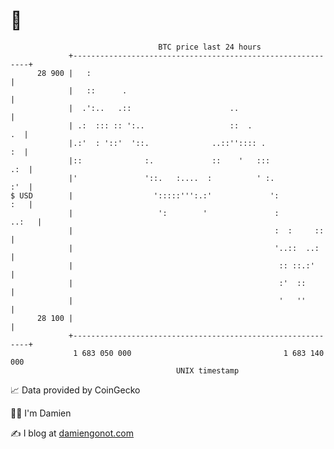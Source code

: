 * 👋

#+begin_example
                                    BTC price last 24 hours                    
                +------------------------------------------------------------+ 
         28 900 |   :                                                        | 
                |   ::      .                                                | 
                |  .':..   .::                      ..                       | 
                | .:  ::: :: ':..                   ::  .                 .  | 
                |.:'  : '::'  '::.              ..::'':::: .              :  | 
                |::              :.             ::    '   :::            .:  | 
                |'               '::.   :....  :          ' :.           :'  | 
   $ USD        |                  ':::::''':.:'             ':          :   | 
                |                   ':        '               :        ..:   | 
                |                                             :  :     ::    | 
                |                                             '..::  ..:     | 
                |                                              :: ::.:'      | 
                |                                              :'  ::        | 
                |                                              '   ''        | 
         28 100 |                                                            | 
                +------------------------------------------------------------+ 
                 1 683 050 000                                  1 683 140 000  
                                        UNIX timestamp                         
#+end_example
📈 Data provided by CoinGecko

🧑‍💻 I'm Damien

✍️ I blog at [[https://www.damiengonot.com][damiengonot.com]]
